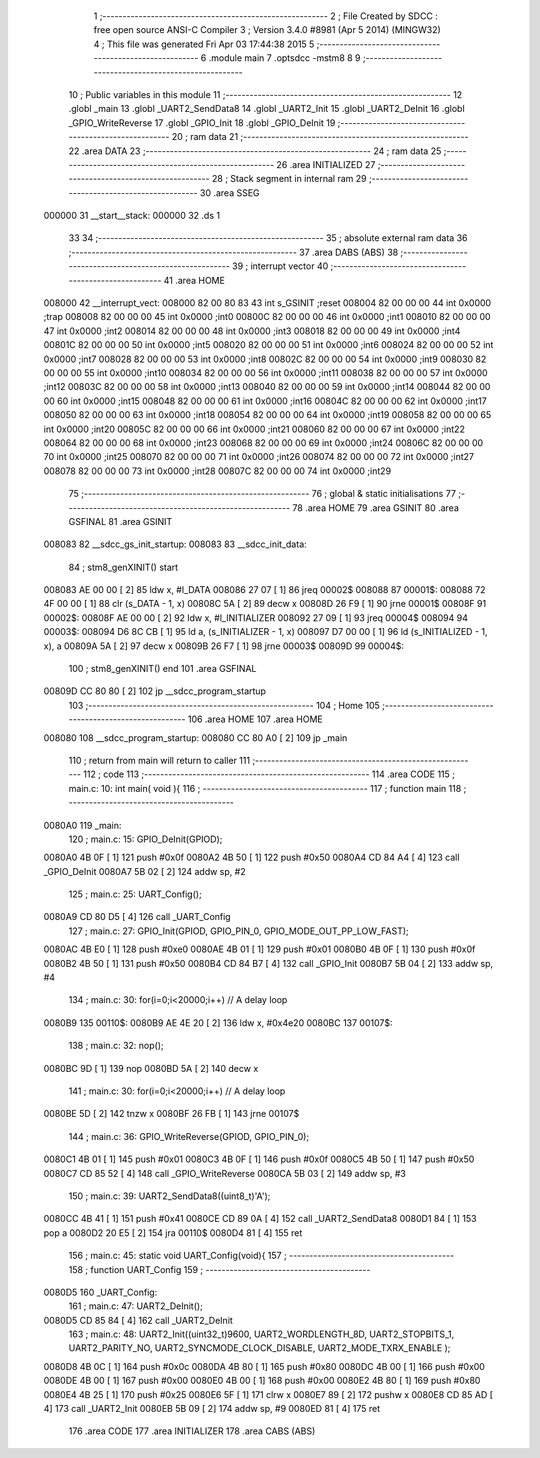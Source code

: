                                       1 ;--------------------------------------------------------
                                      2 ; File Created by SDCC : free open source ANSI-C Compiler
                                      3 ; Version 3.4.0 #8981 (Apr  5 2014) (MINGW32)
                                      4 ; This file was generated Fri Apr 03 17:44:38 2015
                                      5 ;--------------------------------------------------------
                                      6 	.module main
                                      7 	.optsdcc -mstm8
                                      8 	
                                      9 ;--------------------------------------------------------
                                     10 ; Public variables in this module
                                     11 ;--------------------------------------------------------
                                     12 	.globl _main
                                     13 	.globl _UART2_SendData8
                                     14 	.globl _UART2_Init
                                     15 	.globl _UART2_DeInit
                                     16 	.globl _GPIO_WriteReverse
                                     17 	.globl _GPIO_Init
                                     18 	.globl _GPIO_DeInit
                                     19 ;--------------------------------------------------------
                                     20 ; ram data
                                     21 ;--------------------------------------------------------
                                     22 	.area DATA
                                     23 ;--------------------------------------------------------
                                     24 ; ram data
                                     25 ;--------------------------------------------------------
                                     26 	.area INITIALIZED
                                     27 ;--------------------------------------------------------
                                     28 ; Stack segment in internal ram 
                                     29 ;--------------------------------------------------------
                                     30 	.area	SSEG
      000000                         31 __start__stack:
      000000                         32 	.ds	1
                                     33 
                                     34 ;--------------------------------------------------------
                                     35 ; absolute external ram data
                                     36 ;--------------------------------------------------------
                                     37 	.area DABS (ABS)
                                     38 ;--------------------------------------------------------
                                     39 ; interrupt vector 
                                     40 ;--------------------------------------------------------
                                     41 	.area HOME
      008000                         42 __interrupt_vect:
      008000 82 00 80 83             43 	int s_GSINIT ;reset
      008004 82 00 00 00             44 	int 0x0000 ;trap
      008008 82 00 00 00             45 	int 0x0000 ;int0
      00800C 82 00 00 00             46 	int 0x0000 ;int1
      008010 82 00 00 00             47 	int 0x0000 ;int2
      008014 82 00 00 00             48 	int 0x0000 ;int3
      008018 82 00 00 00             49 	int 0x0000 ;int4
      00801C 82 00 00 00             50 	int 0x0000 ;int5
      008020 82 00 00 00             51 	int 0x0000 ;int6
      008024 82 00 00 00             52 	int 0x0000 ;int7
      008028 82 00 00 00             53 	int 0x0000 ;int8
      00802C 82 00 00 00             54 	int 0x0000 ;int9
      008030 82 00 00 00             55 	int 0x0000 ;int10
      008034 82 00 00 00             56 	int 0x0000 ;int11
      008038 82 00 00 00             57 	int 0x0000 ;int12
      00803C 82 00 00 00             58 	int 0x0000 ;int13
      008040 82 00 00 00             59 	int 0x0000 ;int14
      008044 82 00 00 00             60 	int 0x0000 ;int15
      008048 82 00 00 00             61 	int 0x0000 ;int16
      00804C 82 00 00 00             62 	int 0x0000 ;int17
      008050 82 00 00 00             63 	int 0x0000 ;int18
      008054 82 00 00 00             64 	int 0x0000 ;int19
      008058 82 00 00 00             65 	int 0x0000 ;int20
      00805C 82 00 00 00             66 	int 0x0000 ;int21
      008060 82 00 00 00             67 	int 0x0000 ;int22
      008064 82 00 00 00             68 	int 0x0000 ;int23
      008068 82 00 00 00             69 	int 0x0000 ;int24
      00806C 82 00 00 00             70 	int 0x0000 ;int25
      008070 82 00 00 00             71 	int 0x0000 ;int26
      008074 82 00 00 00             72 	int 0x0000 ;int27
      008078 82 00 00 00             73 	int 0x0000 ;int28
      00807C 82 00 00 00             74 	int 0x0000 ;int29
                                     75 ;--------------------------------------------------------
                                     76 ; global & static initialisations
                                     77 ;--------------------------------------------------------
                                     78 	.area HOME
                                     79 	.area GSINIT
                                     80 	.area GSFINAL
                                     81 	.area GSINIT
      008083                         82 __sdcc_gs_init_startup:
      008083                         83 __sdcc_init_data:
                                     84 ; stm8_genXINIT() start
      008083 AE 00 00         [ 2]   85 	ldw x, #l_DATA
      008086 27 07            [ 1]   86 	jreq	00002$
      008088                         87 00001$:
      008088 72 4F 00 00      [ 1]   88 	clr (s_DATA - 1, x)
      00808C 5A               [ 2]   89 	decw x
      00808D 26 F9            [ 1]   90 	jrne	00001$
      00808F                         91 00002$:
      00808F AE 00 00         [ 2]   92 	ldw	x, #l_INITIALIZER
      008092 27 09            [ 1]   93 	jreq	00004$
      008094                         94 00003$:
      008094 D6 8C CB         [ 1]   95 	ld	a, (s_INITIALIZER - 1, x)
      008097 D7 00 00         [ 1]   96 	ld	(s_INITIALIZED - 1, x), a
      00809A 5A               [ 2]   97 	decw	x
      00809B 26 F7            [ 1]   98 	jrne	00003$
      00809D                         99 00004$:
                                    100 ; stm8_genXINIT() end
                                    101 	.area GSFINAL
      00809D CC 80 80         [ 2]  102 	jp	__sdcc_program_startup
                                    103 ;--------------------------------------------------------
                                    104 ; Home
                                    105 ;--------------------------------------------------------
                                    106 	.area HOME
                                    107 	.area HOME
      008080                        108 __sdcc_program_startup:
      008080 CC 80 A0         [ 2]  109 	jp	_main
                                    110 ;	return from main will return to caller
                                    111 ;--------------------------------------------------------
                                    112 ; code
                                    113 ;--------------------------------------------------------
                                    114 	.area CODE
                                    115 ;	main.c: 10: int main( void ){
                                    116 ;	-----------------------------------------
                                    117 ;	 function main
                                    118 ;	-----------------------------------------
      0080A0                        119 _main:
                                    120 ;	main.c: 15: GPIO_DeInit(GPIOD);
      0080A0 4B 0F            [ 1]  121 	push	#0x0f
      0080A2 4B 50            [ 1]  122 	push	#0x50
      0080A4 CD 84 A4         [ 4]  123 	call	_GPIO_DeInit
      0080A7 5B 02            [ 2]  124 	addw	sp, #2
                                    125 ;	main.c: 25: UART_Config();
      0080A9 CD 80 D5         [ 4]  126 	call	_UART_Config
                                    127 ;	main.c: 27: GPIO_Init(GPIOD, GPIO_PIN_0, GPIO_MODE_OUT_PP_LOW_FAST);
      0080AC 4B E0            [ 1]  128 	push	#0xe0
      0080AE 4B 01            [ 1]  129 	push	#0x01
      0080B0 4B 0F            [ 1]  130 	push	#0x0f
      0080B2 4B 50            [ 1]  131 	push	#0x50
      0080B4 CD 84 B7         [ 4]  132 	call	_GPIO_Init
      0080B7 5B 04            [ 2]  133 	addw	sp, #4
                                    134 ;	main.c: 30: for(i=0;i<20000;i++) // A delay loop
      0080B9                        135 00110$:
      0080B9 AE 4E 20         [ 2]  136 	ldw	x, #0x4e20
      0080BC                        137 00107$:
                                    138 ;	main.c: 32: nop();
      0080BC 9D               [ 1]  139 	nop
      0080BD 5A               [ 2]  140 	decw	x
                                    141 ;	main.c: 30: for(i=0;i<20000;i++) // A delay loop
      0080BE 5D               [ 2]  142 	tnzw	x
      0080BF 26 FB            [ 1]  143 	jrne	00107$
                                    144 ;	main.c: 36: GPIO_WriteReverse(GPIOD, GPIO_PIN_0);
      0080C1 4B 01            [ 1]  145 	push	#0x01
      0080C3 4B 0F            [ 1]  146 	push	#0x0f
      0080C5 4B 50            [ 1]  147 	push	#0x50
      0080C7 CD 85 52         [ 4]  148 	call	_GPIO_WriteReverse
      0080CA 5B 03            [ 2]  149 	addw	sp, #3
                                    150 ;	main.c: 39: UART2_SendData8((uint8_t)'A');
      0080CC 4B 41            [ 1]  151 	push	#0x41
      0080CE CD 89 0A         [ 4]  152 	call	_UART2_SendData8
      0080D1 84               [ 1]  153 	pop	a
      0080D2 20 E5            [ 2]  154 	jra	00110$
      0080D4 81               [ 4]  155 	ret
                                    156 ;	main.c: 45: static void UART_Config(void){
                                    157 ;	-----------------------------------------
                                    158 ;	 function UART_Config
                                    159 ;	-----------------------------------------
      0080D5                        160 _UART_Config:
                                    161 ;	main.c: 47: UART2_DeInit();
      0080D5 CD 85 84         [ 4]  162 	call	_UART2_DeInit
                                    163 ;	main.c: 48: UART2_Init((uint32_t)9600, UART2_WORDLENGTH_8D, UART2_STOPBITS_1, UART2_PARITY_NO, UART2_SYNCMODE_CLOCK_DISABLE, UART2_MODE_TXRX_ENABLE );
      0080D8 4B 0C            [ 1]  164 	push	#0x0c
      0080DA 4B 80            [ 1]  165 	push	#0x80
      0080DC 4B 00            [ 1]  166 	push	#0x00
      0080DE 4B 00            [ 1]  167 	push	#0x00
      0080E0 4B 00            [ 1]  168 	push	#0x00
      0080E2 4B 80            [ 1]  169 	push	#0x80
      0080E4 4B 25            [ 1]  170 	push	#0x25
      0080E6 5F               [ 1]  171 	clrw	x
      0080E7 89               [ 2]  172 	pushw	x
      0080E8 CD 85 AD         [ 4]  173 	call	_UART2_Init
      0080EB 5B 09            [ 2]  174 	addw	sp, #9
      0080ED 81               [ 4]  175 	ret
                                    176 	.area CODE
                                    177 	.area INITIALIZER
                                    178 	.area CABS (ABS)
